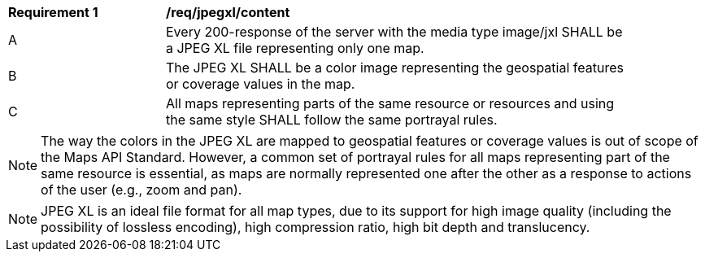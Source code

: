 [[req_jpegxl_content]]
[width="90%",cols="2,6a"]
|===
^|*Requirement {counter:req-id}* |*/req/jpegxl/content*
^|A |Every 200-response of the server with the media type image/jxl SHALL be a JPEG XL file representing only one map.
^|B |The JPEG XL SHALL be a color image representing the geospatial features or coverage values in the map.
^|C |All maps representing parts of the same resource or resources and using the same style SHALL follow the same portrayal rules.
|===

NOTE: The way the colors in the JPEG XL are mapped to geospatial features or coverage values is out of scope of the Maps API Standard.
However, a common set of portrayal rules for all maps representing part of the same resource is essential, as maps are normally represented one after the other as a response to actions of the user (e.g., zoom and pan).

NOTE: JPEG XL is an ideal file format for all map types, due to its support for high image quality (including the possibility of lossless encoding), high compression ratio, high bit depth and translucency.
